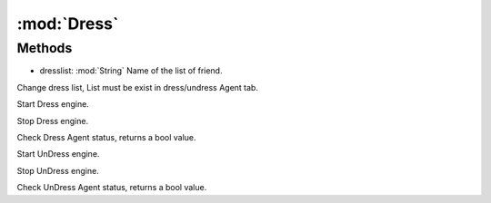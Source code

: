 :mod:`Dress`
========================================
.. py:module:: Dress



Methods
--------------

.. py:function:: Dress.ChangeList(dresslist) -> Void


* dresslist: :mod:`String` Name of the list of friend.


Change dress list, List must be exist in dress/undress Agent tab.

.. py:function:: Dress.DressFStart() -> Void





Start Dress engine.

.. py:function:: Dress.DressFStop() -> Void





Stop Dress engine.

.. py:function:: Dress.DressStatus() -> Boolean





Check Dress Agent status, returns a bool value.

.. py:function:: Dress.UnDressFStart() -> Void





Start UnDress engine.

.. py:function:: Dress.UnDressFStop() -> Void





Stop UnDress engine.

.. py:function:: Dress.UnDressStatus() -> Boolean





Check UnDress Agent status, returns a bool value.
